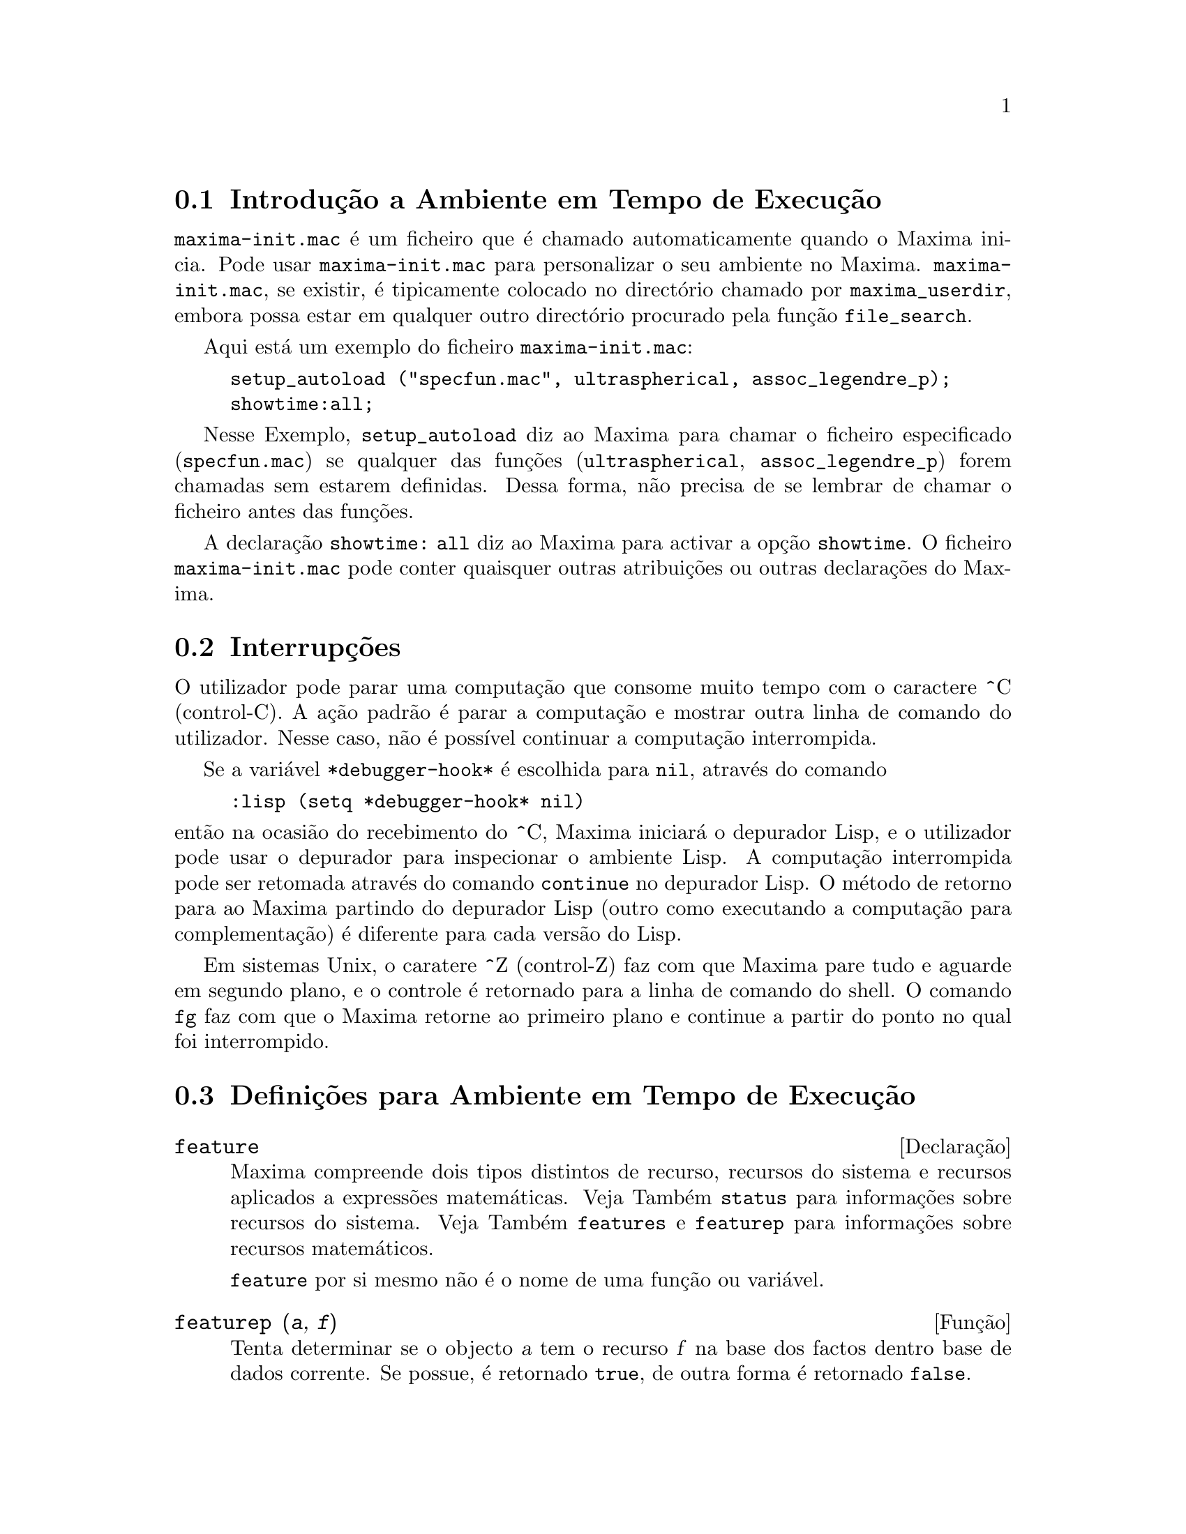 @c /Runtime.texi/1.18/Sat Jul  8 08:15:05 2006/-ko/
@menu
* Introdu@,{c}@~ao a Ambiente em Tempo de Execu@,{c}@~ao::  
* Interrup@,{c}@~oes::                  
* Defini@,{c}@~oes para Ambiente em Tempo de Execu@,{c}@~ao::  
@end menu


@node Introdu@,{c}@~ao a Ambiente em Tempo de Execu@,{c}@~ao, Interrup@,{c}@~oes, Ambiente em Tempo de Execu@,{c}@~ao, Ambiente em Tempo de Execu@,{c}@~ao
@section Introdu@,{c}@~ao a Ambiente em Tempo de Execu@,{c}@~ao
@c THIS DISCUSSION OF maxima-init.mac REPLACES AN EARLIER WRITE-UP. !!!
@c HOWEVER IT SEEMS THAT THIS TEXT REALLY WANTS TO BE UNDER A DIFFERENT HEADING. !!!
@code{maxima-init.mac} @'e um ficheiro que @'e chamado automaticamente
quando o Maxima inicia.  Pode usar @code{maxima-init.mac} para
personalizar o seu ambiente no Maxima.  @code{maxima-init.mac}, se existir,
@'e tipicamente colocado no direct@'orio chamado por
@code{maxima_userdir}, embora possa estar em qualquer outro direct@'orio
procurado pela fun@,{c}@~ao @code{file_search}.

Aqui est@'a um exemplo do ficheiro @code{maxima-init.mac}:

@example
setup_autoload ("specfun.mac", ultraspherical, assoc_legendre_p);
showtime:all;
@end example

Nesse Exemplo, @code{setup_autoload} diz ao Maxima para chamar o
ficheiro especificado (@code{specfun.mac}) se qualquer das
fun@,{c}@~oes (@code{ultraspherical}, @code{assoc_legendre_p})
forem chamadas sem estarem definidas.  Dessa forma, n@~ao precisa de se
lembrar de chamar o ficheiro antes das fun@,{c}@~oes.

A declara@,{c}@~ao @code{showtime: all} diz ao Maxima para
activar a op@,{c}@~ao @code{showtime}.  O ficheiro
@code{maxima-init.mac} pode conter quaisquer outras
atribui@,{c}@~oes ou outras declara@,{c}@~oes do
Maxima.

@node Interrup@,{c}@~oes, Defini@,{c}@~oes para Ambiente em Tempo de Execu@,{c}@~ao, Introdu@,{c}@~ao a Ambiente em Tempo de Execu@,{c}@~ao, Ambiente em Tempo de Execu@,{c}@~ao

@section Interrup@,{c}@~oes

O utilizador pode parar uma computa@,{c}@~ao que consome muito
tempo com o caractere ^C (control-C).  A a@,{c}@~ao padr@~ao
@'e parar a computa@,{c}@~ao e mostrar outra linha de comando
do utilizador.  Nesse caso, n@~ao @'e poss@'{@dotless{i}}vel continuar a
computa@,{c}@~ao interrompida.

Se a vari@'avel @code{*debugger-hook*} @'e escolhida para @code{nil},
atrav@'es do comando

@example
:lisp (setq *debugger-hook* nil)
@end example

@noindent
ent@~ao na ocasi@~ao do recebimento do ^C, Maxima iniciar@'a o depurador
Lisp, e o utilizador pode usar o depurador para inspecionar o ambiente
Lisp.  A computa@,{c}@~ao interrompida pode ser retomada
atrav@'es do comando @code{continue} no depurador Lisp.  O m@'etodo de
retorno para ao Maxima partindo do depurador Lisp (outro como executando
a computa@,{c}@~ao para complementa@,{c}@~ao) @'e
diferente para cada vers@~ao do Lisp.

Em sistemas Unix, o caratere ^Z (control-Z) faz com que Maxima
pare tudo e aguarde em segundo plano, e o controle @'e retornado para a linha de comando do shell.
O comando @code{fg} faz com que o Maxima
retorne ao primeiro plano e continue a partir do ponto no qual foi interrompido.

@c end concepts Ambiente em Tempo de Execu@,{c}@~ao
@node Defini@,{c}@~oes para Ambiente em Tempo de Execu@,{c}@~ao,  , Interrup@,{c}@~oes, Ambiente em Tempo de Execu@,{c}@~ao
@section Defini@,{c}@~oes para Ambiente em Tempo de Execu@,{c}@~ao

@c NEEDS EXPANSION AND CLARIFICATION
@defvr {Declara@,{c}@~ao} feature
Maxima compreende dois tipos distintos de recurso,
recursos do sistema e recursos aplicados a express@~oes matem@'aticas.
Veja Tamb@'em @code{status} para informa@,{c}@~oes sobre recursos do sistema.
Veja Tamb@'em @code{features} e @code{featurep} para informa@,{c}@~oes sobre recursos matem@'aticos.
@c PROPERTIES, DECLARATIONS FALL UNDER THIS HEADING AS WELL
@c OTHER STUFF ??

@code{feature} por si mesmo n@~ao @'e o nome de uma fun@,{c}@~ao ou vari@'avel.

@end defvr

@c NEEDS CLARIFICATION, ESPECIALLY WRT THE EXTENT OF THE FEATURE SYSTEM
@c (I.E. WHAT KINDS OF THINGS ARE FEATURES ACCORDING TO featurep)
@deffn {Fun@,{c}@~ao} featurep (@var{a}, @var{f})
Tenta determinar se o objecto @var{a} tem o
recurso @var{f} na base dos factos dentro base de dados corrente.  Se possue,
@'e retornado @code{true}, de outra forma @'e retornado @code{false}.

Note que @code{featurep} retorna @code{false} quando nem @var{f}
nem a nega@,{c}@~ao de @var{f} puderem ser estabelecidas.

@code{featurep} avalia seus argumentos.

Veja tamb@'em @code{declare} e @code{features}.
       
@example
(%i1) declare (j, even)$
(%i2) featurep (j, integer);
(%o2)                           true
@end example

@end deffn

@defvr {Vari@'avel de sistema} maxima_tempdir

@code{maxima_tempdir} nomeia o direct@'orio no qual Maxima cria alguns ficheiros tempor@'arios.
Em particular, ficheiros tempor@'arios para impress@~ao s@~ao criados no @code{maxima_tempdir}.

O valor inicial de @code{maxima_tempdir} @'e o direct@'orio do utilizador,
se o maxima puder localiz@'a-lo; de outra forma Maxima sup@~oe um direct@'orio adequado.

A @code{maxima_tempdir} pode ser atribu@'{@dotless{i}}do uma sequ@^encia de caracteres que corresponde a um direct@'orio.

@end defvr

@defvr {Vari@'avel de sistema} maxima_userdir

@code{maxima_userdir} nomeia um direct@'orio no qual Maxima espera encontrar seus pr@'oprios ficheiros e os do ficheiros do Lisp.
(Maxima procura em alguns outros direct@'orios tamb@'em;
@code{file_search_maxima} e @code{file_search_lisp} possuem a lista completa.)

O valor inicial de @code{maxima_userdir} @'e um subdirect@'orio do direct@'orio do utilizador,
se Maxima puder localiz@'a-lo; de outra forma Maxima sup@~oe um direct@'orio adequado.

A @code{maxima_userdir} pode ser atribu@'{@dotless{i}}do uma sequ@^encia de caracteres que corresponde a um direct@'orio.
Todavia, fazendo uma atribui@,{c}@~ao a @code{maxima_userdir} n@~ao muda automaticamente o valor de
@code{file_search_maxima} e de @code{file_search_lisp};
Essas vari@'aveis devem ser modificadas separadamente.

@end defvr

@deffn {Fun@,{c}@~ao} room ()
@deffnx {Fun@,{c}@~ao} room (true)
@deffnx {Fun@,{c}@~ao} room (false)
Mostra uma descri@,{c}@~ao do estado de armazenamento e
gerenciamento de pilha no Maxima. @code{room} chama a fun@,{c}@~ao Lisp de
mesmo nome.

@itemize @bullet
@item
@code{room ()} mostra uma descri@,{c}@~ao moderada.
@item
@code{room (true)} mostra uma descri@,{c}@~ao detalhada.
@item
@code{room (false)} mostra uma descri@,{c}@~ao resumida.
@end itemize

@end deffn

@deffn {Fun@,{c}@~ao} status (feature)
@deffnx {Fun@,{c}@~ao} status (feature, @var{recurso_ativo})
@deffnx {Fun@,{c}@~ao} status (status)
Retorna informa@,{c}@~oes sobre a presen@,{c}a ou aus@^encia de certos
recursos dependentes do sistema operacional.

@itemize @bullet
@item
@code{status (feature)} retorna uma lista dos recursos do sistema.
Inclui a vers@~ao do Lisp, tipo de sistema operacional, etc.
A lista pode variar de um tipo de Lisp para outro.
@item @code{status (feature, @var{recurso_ativo})} retorna @code{true} se @var{recurso_ativo}
est@'a na lista de @'{@dotless{i}}tens retornada atrav@'es de @code{status (feature)} e @code{false} de outra forma.
@code{status} n@~ao avalia o argumento @var{recurso_ativo}.
O operador ap@'ostrofo-ap@'ostrofo, @code{'@w{}'}, evita a avalia@,{c}@~ao.
Um recurso cujo nome cont@'em um caractere especial, tal como um h@'{@dotless{i}}fem,
deve ser fornecido como um argumento em forma de sequ@^encia de caracteres. Por Exemplo,
@code{status (feature, "ansi-cl")}.
@item
@code{status (status)} retorna uma lista de dois elementos @code{[feature, status]}.
@code{feature} e @code{status} s@~ao dois argumentos aceitos pela fun@,{c}@~ao @code{status};
N@~ao est@'a claro se essa lista tem signific@^ancia adicional.
@end itemize

A vari@'avel @code{features} cont@'em uma lista de recursos que se aplicam a
express@~oes matem@'aticas. Veja @code{features} e @code{featurep} para maiores informa@,{c}@~oes.

@end deffn

@deffn {Fun@,{c}@~ao} time (%o1, %o2, %o3, ...)
Retorna uma lista de tempos, em segundos, usados para calcular as linhas
de sa@'{@dotless{i}}da @code{%o1}, @code{%o2}, @code{%o3}, .... O tempo retornado @'e uma estimativa do Maxima do
tempo interno de computa@,{c}@~ao, n@~ao do tempo decorrido. @code{time} pode somente
ser aplicado a vari@'aveis(r@'otulos) de sa@'{@dotless{i}}da de linha; para quaisquer outras vari@'aveis, @code{time}
retorna @code{unknown} (tempo desconhecido).

Escolha @code{showtime: true} para fazer com que Maxima moste o tempo de computa@,{c}@~ao
e o tempo decorrido a cada linha de sa@'{@dotless{i}}da.

@end deffn

@deffn {Fun@,{c}@~ao} timedate ()
Retorna uma sequ@^encia de caracteres representando a data e hora atuais.
A sequ@^encia de caracteres tem o formato @code{HH:MM:SS Dia, mm/dd/aaaa (GMT-n)},
Onde os campos s@~ao
horas, minutos, segundos, dia da semana, m@^es, dia do m@^es, ano, e horas que diferem da hora GMT.

O valor de retorno @'e uma sequ@^encia de caracteres Lisp.

Exemplo:

@c ===beg===
@c d: timedate ();
@c print ("timedate mostra o tempo actual", d)$
@c ===end===
@example
(%i1) d: timedate ();
(%o1) 08:05:09 Wed, 11/02/2005 (GMT-7)
(%i2) print ("timedate mostra o tempo actual", d)$
timedate reports current time 08:05:09 Wed, 11/02/2005 (GMT-7)
@end example

@end deffn
